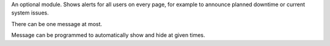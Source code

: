 An optional module. Shows alerts for all users on every page, for example
to announce planned downtime or current system issues.

There can be one message at most.

Message can be programmed to automatically show and hide at given times.
